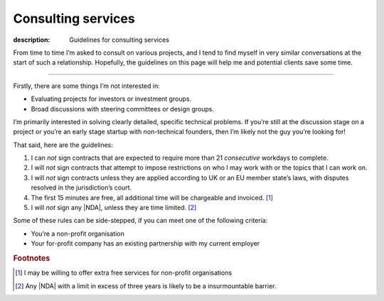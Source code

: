 Consulting services
===================

:description: Guidelines for consulting services

From time to time I’m asked to consult on various projects, and I tend to find
myself in very similar conversations at the start of such a relationship.
Hopefully, the guidelines on this page will help me and potential clients save
some time.

-----

Firstly, there are some things I’m not interested in:

* Evaluating projects for investors or investment groups.
* Broad discussions with steering committees or design groups.

I’m primarily interested in solving clearly detailed, specific technical
problems.  If you’re still at the discussion stage on a project or you’re an
early stage startup with non-technical founders, then I’m likely not the guy
you’re looking for!

That said, here are the guidelines:

#. I can *not* sign contracts that are expected to require more than 21
   *consecutive* workdays to complete.
#. I will *not* sign contracts that attempt to impose restrictions on who I may
   work with or the topics that I can work on.
#. I will *not* sign contracts unless they are applied according to
   UK or an EU member state’s laws, with disputes resolved in the
   jurisdiction’s court.
#. The first 15 minutes are free, all additional time will be chargeable and
   invoiced. [#]_
#. I will *not* sign any |NDA|, unless they are time limited. [#]_

Some of these rules can be side-stepped, if you can meet one of the following
criteria:

* You’re a non-profit organisation
* Your for-profit company has an existing partnership with my current employer

.. rubric:: Footnotes

.. [#] I may be willing to offer extra free services for non-profit
       organisations
.. [#] Any |NDA| with a limit in excess of three years is likely to be
       a insurmountable barrier.

.. |NDA| replace:: :abbr:`NDA (Non-Disclosure Agreements)`
